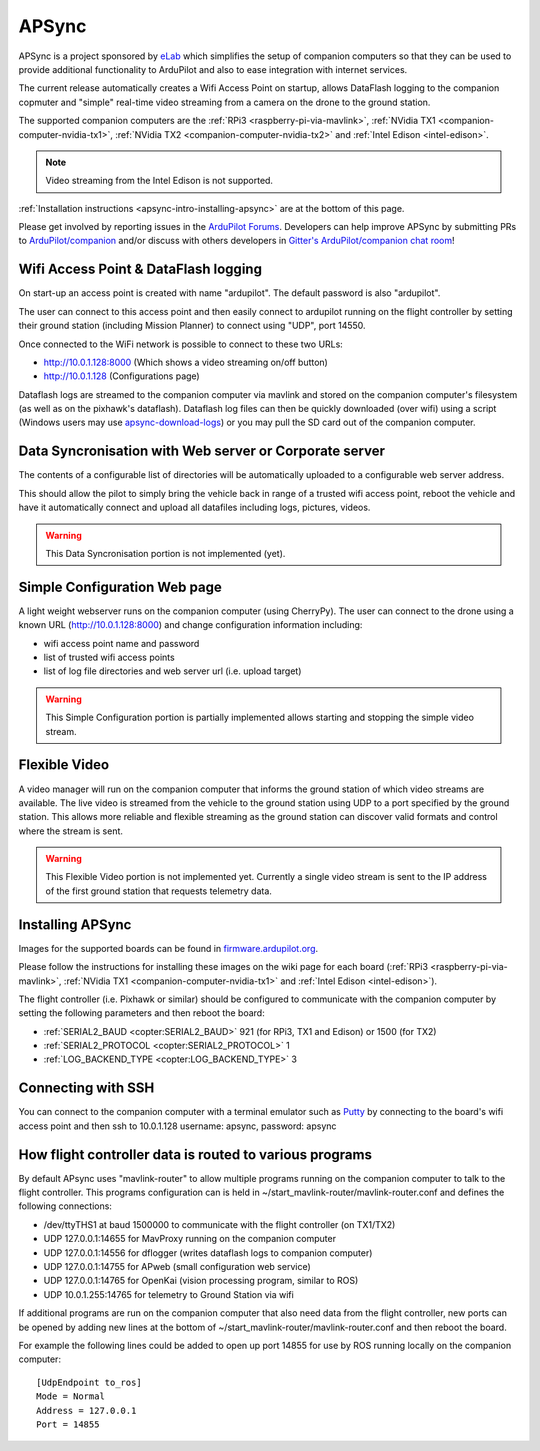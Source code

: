 .. _apsync-intro:

======
APSync
======

APSync is a project sponsored by `eLab <http://elab.co.jp/>`__ which simplifies the setup of companion computers so that they can be used to provide additional functionality to ArduPilot and also to ease integration with internet services.

The current release automatically creates a Wifi Access Point on startup, allows DataFlash logging to the companion copmuter and "simple" real-time video streaming from a camera on the drone to the ground station.

The supported companion computers are the :ref:`RPi3 <raspberry-pi-via-mavlink>`, :ref:`NVidia TX1 <companion-computer-nvidia-tx1>`, :ref:`NVidia TX2 <companion-computer-nvidia-tx2>` and :ref:`Intel Edison <intel-edison>`.

.. note::

   Video streaming from the Intel Edison is not supported.

:ref:`Installation instructions <apsync-intro-installing-apsync>` are at the bottom of this page.

..  youtube:: 3bVFEF4MPdU
    :width: 100%

Please get involved by reporting issues in the `ArduPilot Forums <https://discuss.ardupilot.org/c/development-team>`__.  Developers can help improve APSync by submitting PRs to `ArduPilot/companion <https://github.com/ArduPilot/companion>`__ and/or discuss with others developers in `Gitter's ArduPilot/companion chat room <https://gitter.im/ArduPilot/companion>`__!

Wifi Access Point & DataFlash logging
=====================================

.. image:: ../images/apsync-wifiap-dflogger.png
    :target: ../_images/apsync-wifiap-dflogger.png

On start-up an access point is created with name "ardupilot".  The default password is also "ardupilot".

The user can connect to this access point and then easily connect to ardupilot running on the flight controller by setting their ground station (including Mission Planner) to connect using "UDP", port 14550.

Once connected to the WiFi network is possible to connect to these two URLs:

- http://10.0.1.128:8000   (Which shows a video streaming on/off button)
- http://10.0.1.128  (Configurations page)

Dataflash logs are streamed to the companion computer via mavlink and stored on the companion computer's filesystem (as well as on the pixhawk's dataflash).
Dataflash log files can then be quickly downloaded (over wifi) using a script (Windows users may use `apsync-download-logs <http://firmware.ardupilot.org/Companion/apsync/apsync-download-logs-latest.zip>`__) or you may pull the SD card out of the companion computer.

Data Syncronisation with Web server or Corporate server
=======================================================

.. image:: ../images/apsync-wifiap-datasync.png
    :target: ../_images/apsync-wifiap-datasync.png

The contents of a configurable list of directories will be automatically uploaded to a configurable web server address.

This should allow the pilot to simply bring the vehicle back in range of a trusted wifi access point, reboot the vehicle and have it automatically connect and upload all datafiles including logs, pictures, videos.

.. warning::

   This Data Syncronisation portion is not implemented (yet).

Simple Configuration Web page
=============================

.. image:: ../images/apsync-configurator.png
    :target: ../_images/apsync-configurator.png

A light weight webserver runs on the companion computer (using CherryPy).
The user can connect to the drone using a known URL (`http://10.0.1.128:8000 <http://10.0.1.128:8000>`__) and change configuration information including:

- wifi access point name and password
- list of trusted wifi access points
- list of log file directories and web server url (i.e. upload target)

.. warning::

   This Simple Configuration portion is partially implemented allows starting and stopping the simple video stream.

Flexible Video
==============

.. image:: ../images/apsync-flexible-video.png
    :target: ../_images/apsync-flexible-video.png

A video manager will run on the companion computer that informs the ground station of which video streams are available.  The live video is streamed from the vehicle to the ground station using UDP to a port specified by the ground station.
This allows more reliable and flexible streaming as the ground station can discover valid formats and control where the stream is sent.

.. warning::

   This Flexible Video portion is not implemented yet.  Currently a single video stream is sent to the IP address of the first ground station that requests telemetry data.

.. _apsync-intro-installing-apsync:

Installing APSync
=================

Images for the supported boards can be found in `firmware.ardupilot.org <http://firmware.ardupilot.org/Companion/apsync>`__.

Please follow the instructions for installing these images on the wiki page for each board (:ref:`RPi3 <raspberry-pi-via-mavlink>`, :ref:`NVidia TX1 <companion-computer-nvidia-tx1>` and :ref:`Intel Edison <intel-edison>`).

The flight controller (i.e. Pixhawk or similar) should be configured to communicate with the companion computer by setting the following parameters and then reboot the board:

- :ref:`SERIAL2_BAUD <copter:SERIAL2_BAUD>` 921 (for RPi3, TX1 and Edison) or 1500 (for TX2)
- :ref:`SERIAL2_PROTOCOL <copter:SERIAL2_PROTOCOL>` 1
- :ref:`LOG_BACKEND_TYPE <copter:LOG_BACKEND_TYPE>` 3

Connecting with SSH
===================

You can connect to the companion computer with a terminal emulator such as `Putty <https://www.putty.org/>`__ by connecting to the board's wifi access point and then ssh to 10.0.1.128 username: apsync, password: apsync

How flight controller data is routed to various programs
========================================================

By default APsync uses "mavlink-router" to allow multiple programs running on the companion computer to talk to the flight controller.  This programs configuration can is held in ~/start_mavlink-router/mavlink-router.conf and defines the following connections:

- /dev/ttyTHS1 at baud 1500000 to communicate with the flight controller (on TX1/TX2)
- UDP 127.0.0.1:14655 for MavProxy running on the companion computer
- UDP 127.0.0.1:14556 for dflogger (writes dataflash logs to companion computer)
- UDP 127.0.0.1:14755 for APweb (small configuration web service)
- UDP 127.0.0.1:14765 for OpenKai (vision processing program, similar to ROS)
- UDP 10.0.1.255:14765 for telemetry to Ground Station via wifi

If additional programs are run on the companion computer that also need data from the flight controller, new ports can be opened by adding new lines at the bottom of ~/start_mavlink-router/mavlink-router.conf and then reboot the board.

For example the following lines could be added to open up port 14855 for use by ROS running locally on the companion computer:

::

    [UdpEndpoint to_ros]
    Mode = Normal
    Address = 127.0.0.1
    Port = 14855
